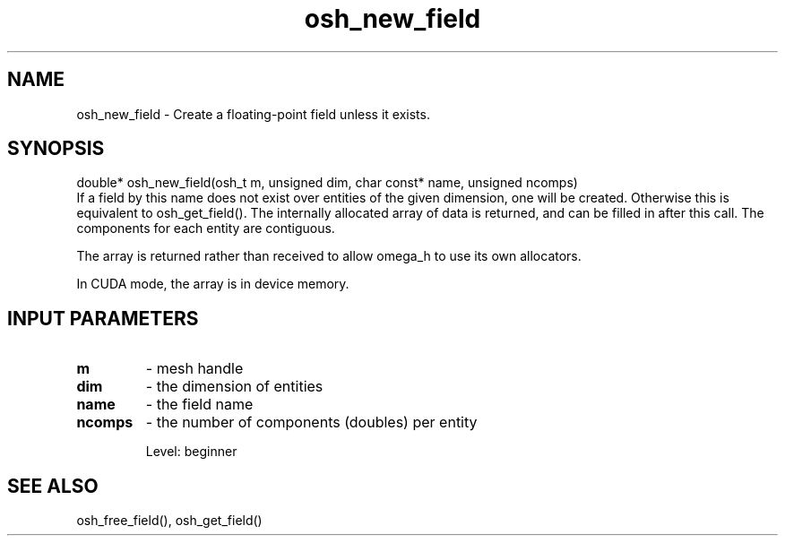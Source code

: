 .TH osh_new_field 3 "2/16/2016" " " ""
.SH NAME
osh_new_field \-  Create a floating-point field unless it exists. 
.SH SYNOPSIS
.nf
double* osh_new_field(osh_t m, unsigned dim, char const* name, unsigned ncomps)
.fi
If a field by this name does not exist over entities
of the given dimension, one will be created.
Otherwise this is equivalent to osh_get_field().
The internally allocated array of data is returned,
and can be filled in after this call.
The components for each entity are contiguous.

The array is returned rather than received to
allow omega_h to use its own allocators.

In CUDA mode, the array is in device memory.

.SH INPUT PARAMETERS
.PD 0
.TP
.B m 
- mesh handle
.PD 1
.PD 0
.TP
.B dim 
- the dimension of entities
.PD 1
.PD 0
.TP
.B name 
- the field name
.PD 1
.PD 0
.TP
.B ncomps 
- the number of components (doubles) per entity
.PD 1

Level: beginner

.SH SEE ALSO
osh_free_field(), osh_get_field()
.br
